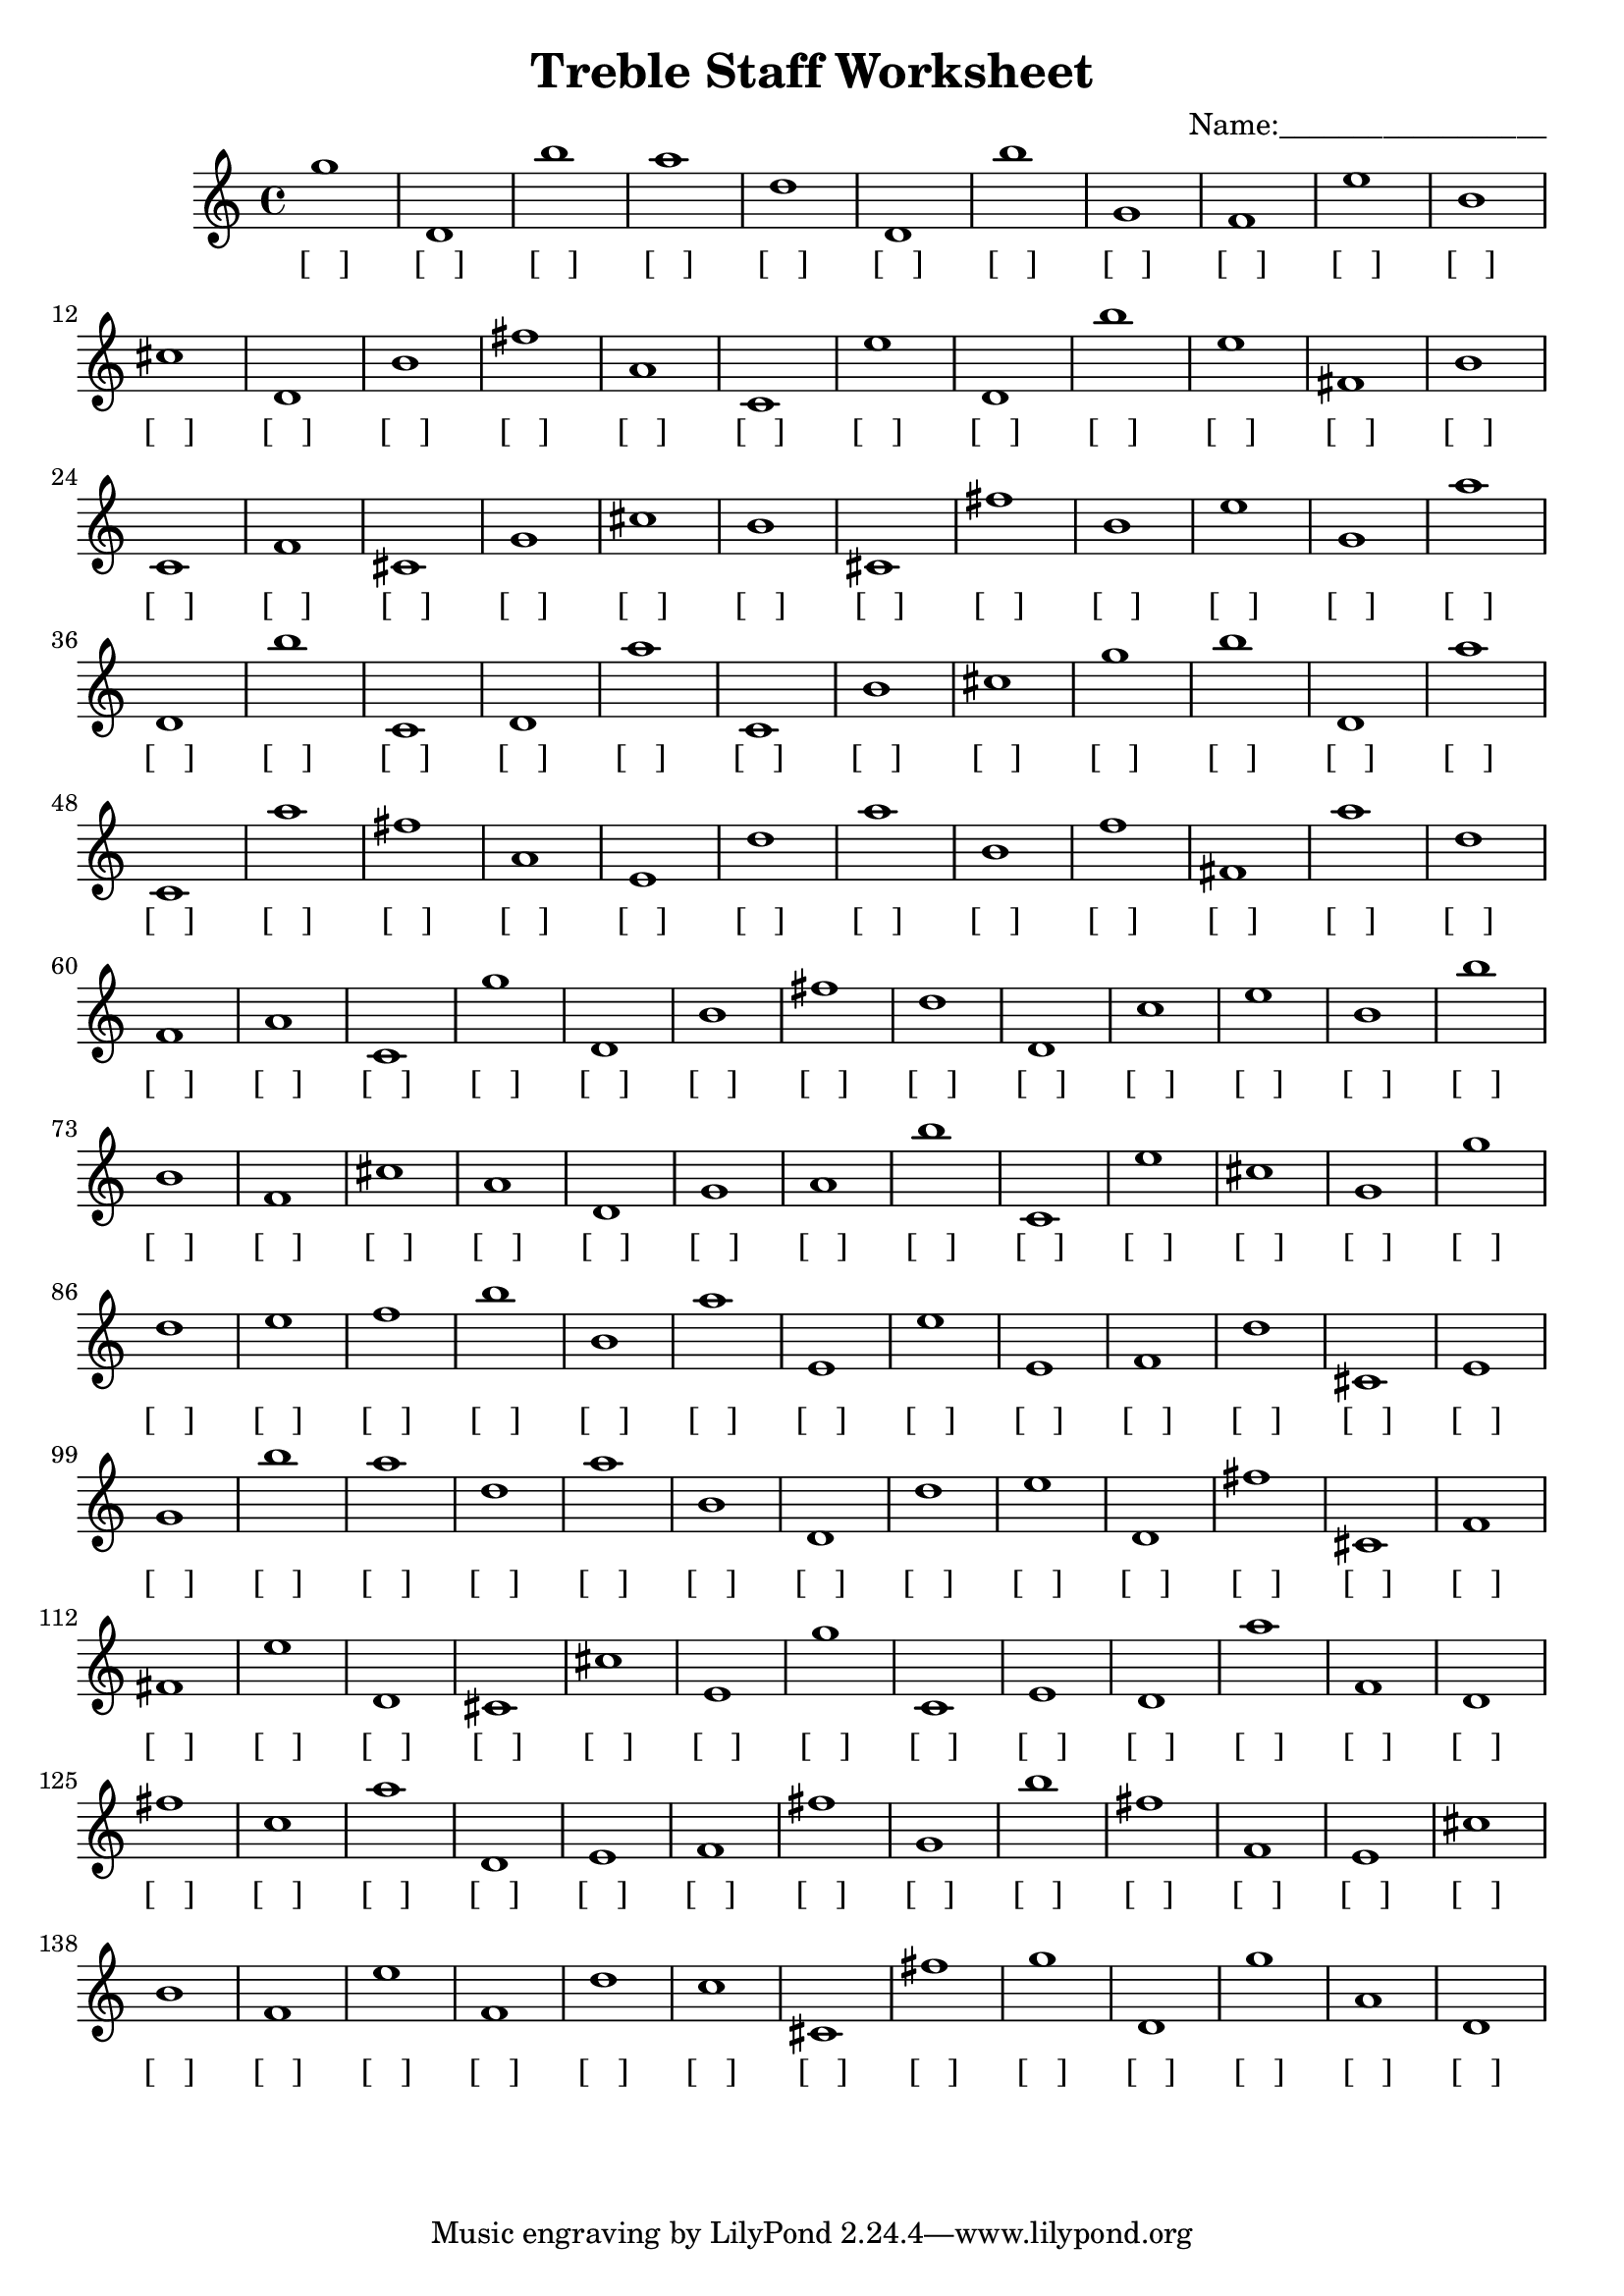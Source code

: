 
\version "2.18.2"
\header { 
	title = "Treble Staff Worksheet"
 composer = "Name:__________________"
}
\score{
	\new Staff{
		\clef treble
g''1
 d' b'' a'' d'' d' b'' g' f' e'' b'
 cis'' d' b' fis'' a' c' e'' d' b'' e''
 fis' b' c' f' cis' g' cis'' b' cis' fis''
 b' e'' g' a'' d' b'' c' d' a'' c'
 b' cis'' g'' b'' d' a'' c' a'' fis'' a'
 e' d'' a'' b' f'' fis' a'' d'' f' a'
 c' g'' d' b' fis'' d'' d' c'' e'' b'
 b'' b' f' cis'' a' d' g' a' b'' c'
 e'' cis'' g' g'' d'' e'' f'' b'' b' a''
 e' e'' e' f' d'' cis' e' g' b'' a''
 d'' a'' b' d' d'' e'' d' fis'' cis' f'
 fis' e'' d' cis' cis'' e' g'' c' e' d'
 a'' f' d' fis'' c'' a'' d' e' f' fis''
 g' b'' fis'' f' e' cis'' b' f' e'' f'
 d'' c'' cis' fis'' g'' d' g'' a' d' }
		\addlyrics 
		{ [___] [___] [___] [___] [___] [___] [___] [___] [___] [___] [___] [___] [___] [___] [___] [___] [___] [___] [___] [___] [___] [___] [___] [___] [___] [___] [___] [___] [___] [___] [___] [___] [___] [___] [___] [___] [___] [___] [___] [___] [___] [___] [___] [___] [___] [___] [___] [___] [___] [___] [___] [___] [___] [___] [___] [___] [___] [___] [___] [___] [___] [___] [___] [___] [___] [___] [___] [___] [___] [___] [___] [___] [___] [___] [___] [___] [___] [___] [___] [___] [___] [___] [___] [___] [___] [___] [___] [___] [___] [___] [___] [___] [___] [___] [___] [___] [___] [___] [___] [___] [___] [___] [___] [___] [___] [___] [___] [___] [___] [___] [___] [___] [___] [___] [___] [___] [___] [___] [___] [___] [___] [___] [___] [___] [___] [___] [___] [___] [___] [___] [___] [___] [___] [___] [___] [___] [___] [___] [___] [___] [___] [___] [___] [___] [___] [___] [___] [___] [___] [___] }
}